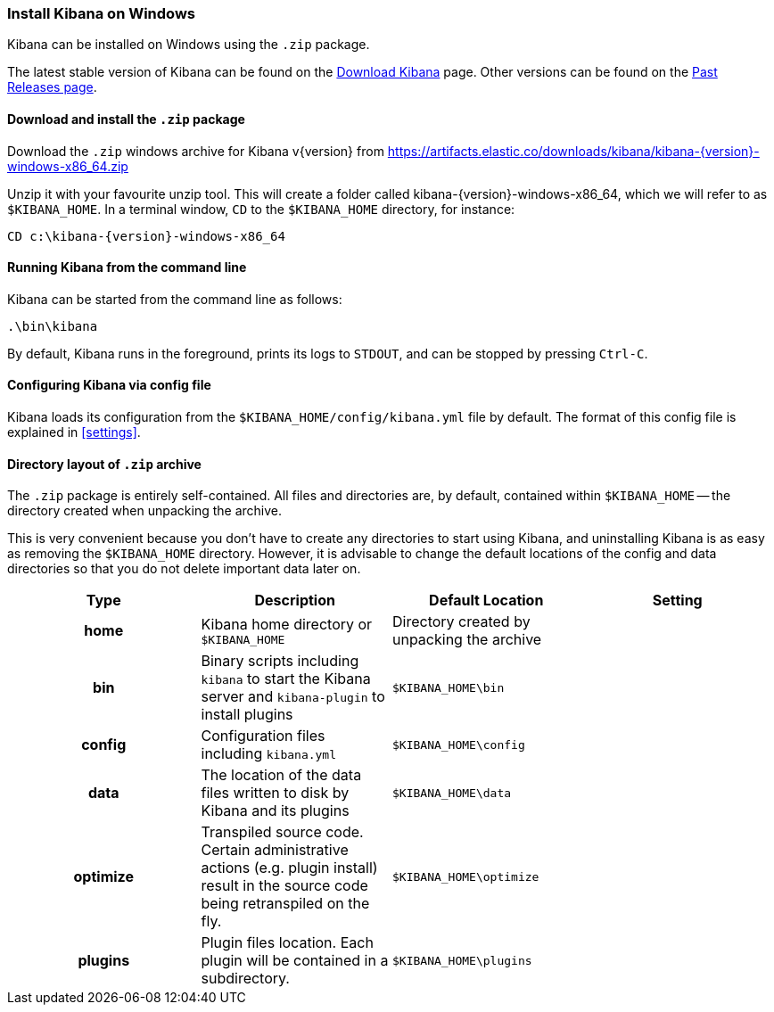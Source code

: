[[windows]]
=== Install Kibana on Windows

Kibana can be installed on Windows using the `.zip` package.

The latest stable version of Kibana can be found on the
link:/downloads/kibana[Download Kibana] page.
Other versions can be found on the
link:/downloads/past-releases[Past Releases page].

[[install-windows]]
==== Download and install the `.zip` package

ifeval::["{release-state}"=="unreleased"]

Version {version} of Kibana has not yet been released.

endif::[]

ifeval::["{release-state}"!="unreleased"]

Download the `.zip` windows archive for Kibana v{version} from
https://artifacts.elastic.co/downloads/kibana/kibana-{version}-windows-x86_64.zip

Unzip it with your favourite unzip tool. This will create a folder called
kibana-{version}-windows-x86_64, which we will refer to as `$KIBANA_HOME`. In a
terminal window, `CD` to the `$KIBANA_HOME` directory, for instance:


["source","sh",subs="attributes"]
----------------------------
CD c:\kibana-{version}-windows-x86_64
----------------------------

endif::[]

[[windows-running]]
==== Running Kibana from the command line

Kibana can be started from the command line as follows:

[source,sh]
--------------------------------------------
.\bin\kibana
--------------------------------------------

By default, Kibana runs in the foreground, prints its logs to `STDOUT`,
and can be stopped by pressing `Ctrl-C`.

[[windows-configuring]]
==== Configuring Kibana via config file

Kibana loads its configuration from the `$KIBANA_HOME/config/kibana.yml`
file by default.  The format of this config file is explained in
<<settings>>.

[[windows-layout]]
==== Directory layout of `.zip` archive

The `.zip` package is entirely self-contained. All files and directories are,
by default, contained within `$KIBANA_HOME` -- the directory created when
unpacking the archive.

This is very convenient because you don't have to create any directories to
start using Kibana, and uninstalling Kibana is as easy as removing the
`$KIBANA_HOME` directory.  However, it is advisable to change the default
locations of the config and data directories so that you do not delete
important data later on.


[cols="<h,<,<m,<m",options="header",]
|=======================================================================
| Type | Description | Default Location | Setting
| home
  | Kibana home directory or `$KIBANA_HOME`
 d| Directory created by unpacking the archive
 d|

| bin
  | Binary scripts including `kibana` to start the Kibana server
    and `kibana-plugin` to install plugins
  | $KIBANA_HOME\bin
 d|

| config
  | Configuration files including `kibana.yml`
  | $KIBANA_HOME\config
 d|

| data
  | The location of the data files written to disk by Kibana and its plugins
  | $KIBANA_HOME\data
 d|

| optimize
  | Transpiled source code. Certain administrative actions (e.g. plugin install)
    result in the source code being retranspiled on the fly.
  | $KIBANA_HOME\optimize
 d|

| plugins
  | Plugin files location. Each plugin will be contained in a subdirectory.
  | $KIBANA_HOME\plugins
 d|

|=======================================================================
